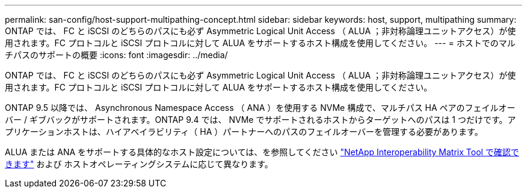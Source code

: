 ---
permalink: san-config/host-support-multipathing-concept.html 
sidebar: sidebar 
keywords: host, support, multipathing 
summary: ONTAP では、 FC と iSCSI のどちらのパスにも必ず Asymmetric Logical Unit Access （ ALUA ；非対称論理ユニットアクセス）が使用されます。FC プロトコルと iSCSI プロトコルに対して ALUA をサポートするホスト構成を使用してください。 
---
= ホストでのマルチパスのサポートの概要
:icons: font
:imagesdir: ../media/


[role="lead"]
ONTAP では、 FC と iSCSI のどちらのパスにも必ず Asymmetric Logical Unit Access （ ALUA ；非対称論理ユニットアクセス）が使用されます。FC プロトコルと iSCSI プロトコルに対して ALUA をサポートするホスト構成を使用してください。

ONTAP 9.5 以降では、 Asynchronous Namespace Access （ ANA ）を使用する NVMe 構成で、マルチパス HA ペアのフェイルオーバー / ギブバックがサポートされます。ONTAP 9.4 では、 NVMe でサポートされるホストからターゲットへのパスは 1 つだけです。アプリケーションホストは、ハイアベイラビリティ（ HA ）パートナーへのパスのフェイルオーバーを管理する必要があります。

ALUA または ANA をサポートする具体的なホスト設定については、を参照してください https://mysupport.netapp.com/matrix["NetApp Interoperability Matrix Tool で確認できます"] および ホストオペレーティングシステムに応じて異なります。
